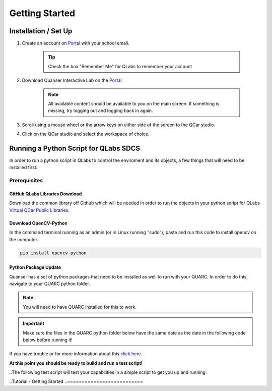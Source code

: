 .. _Getting Started:

***************
Getting Started
***************

Installation / Set Up
=====================

#. Create an account on `Portal <https://portal.quanser.com/Accounts/Login?returnUrl=/>`__ with your school email.

    .. tip:: Check the box "Remember Me" for QLabs to remember your account

#. Download Quanser Interactive Lab on the `Portal <https://portal.quanser.com/Accounts/Login?returnUrl=/>`__

    .. note:: All available content should be available to you on the main screen. If something is missing, try logging out and logging back in again.

#. Scroll using a mouse wheel or the arrow keys on either side of the screen to the QCar studio.  

#. Click on the QCar studio and select the workspace of choice.

Running a Python Script for QLabs SDCS
======================================

In order to run a python script in QLabs to control the enviroment and its objects, a few things that will need to be installed first.

.. Note that this will need to change when we agree what info will be where for customers.

Prerequisites
-------------

GitHub QLabs Libraries Download
^^^^^^^^^^^^^^^^^^^^^^^^^^^^^^^

Download the common library off Github which will be needed in order to run the objects in your python script for QLabs `Virtual QCar Public Libraries <https://github.com/quanser/virtual_qcar_libraries>`__.

Download OpenCV-Python
^^^^^^^^^^^^^^^^^^^^^^
In the command terminal running as an admin (or in Linux running "sudo"), paste and run this code to install opencv on the computer.

.. code-block:: python

    pip install opencv-python

Python Package Update
^^^^^^^^^^^^^^^^^^^^^

Quanser has a set of python packages that need to be installed as well to run with your QUARC.
In order to do this, navigate to your QUARC python folder.

.. note:: You will need to have QUARC installed for this to work.
 
.. important:: Make sure the files in the QUARC python folder below have the same date as the date in the following code below before running it!

.. tabs::
    .. code-tab:: console Windows

        cd C:\Program Files\Quanser\QUARC\python
        python -m pip install --upgrade --find-links "%QUARC_DIR%\python" "%QUARC_DIR%\python\quanser_api-2022.4.29-py2.py3-none-any.whl"
    
    .. code-tab:: console Linux

        cd /opt/quanser/python
        python3 -m pip install --upgrade --find-links /opt/quanser/python /opt/quanser/python/quanser_api-2022.4.29-py2.py3-none-any.whl

If you have trouble or for more information about this `click here <https://docs.quanser.com/quarc/documentation/python/hardware/Getting%20Started/getting_started.html#:~:text=Installing%20Quanser%20Hardware%20Python%20Package,29%2Dpy2>`__.

**At this point you should be ready to build and run a test script!**

..The following test script will test your capabilities in a simple script to get you up and running.

..Tutorial - Getting Started
..==========================

.. I think there should be a tutorial script to walk someone through a simple python file in here.
